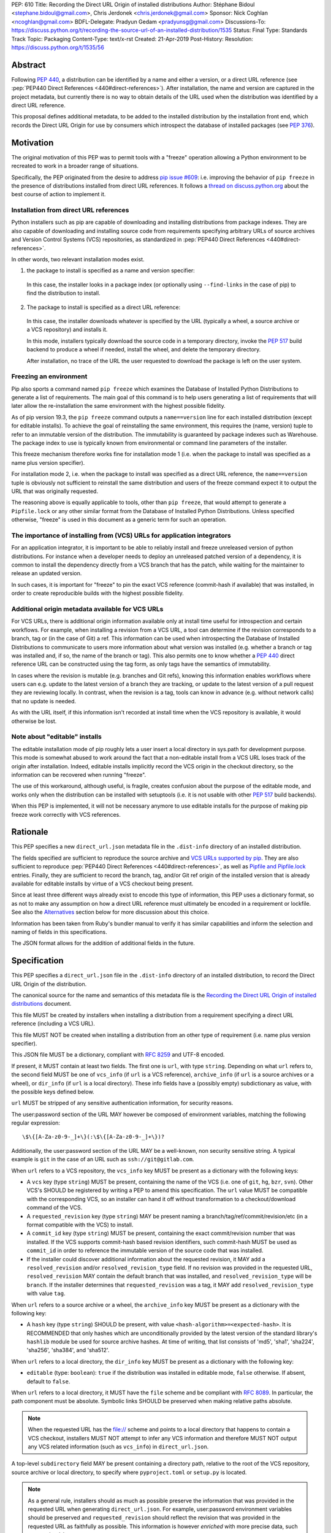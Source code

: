 PEP: 610
Title: Recording the Direct URL Origin of installed distributions
Author: Stéphane Bidoul <stephane.bidoul@gmail.com>, Chris Jerdonek <chris.jerdonek@gmail.com>
Sponsor: Nick Coghlan <ncoghlan@gmail.com>
BDFL-Delegate: Pradyun Gedam <pradyunsg@gmail.com>
Discussions-To: https://discuss.python.org/t/recording-the-source-url-of-an-installed-distribution/1535
Status: Final
Type: Standards Track
Topic: Packaging
Content-Type: text/x-rst
Created: 21-Apr-2019
Post-History:
Resolution: https://discuss.python.org/t/1535/56


.. canonical-pypa-spec:: :ref:`packaging:direct-url`


Abstract
========

Following :pep:`440`, a distribution can be identified by a name and either a
version, or a direct URL reference (see :pep:`PEP440 Direct References <440#direct-references>`).
After installation, the name and version are captured in the project metadata,
but currently there is no way to obtain details of the URL used when the
distribution was identified by a direct URL reference.

This proposal defines
additional metadata, to be added to the installed distribution by the
installation front end, which records the Direct URL Origin for use by
consumers which introspect the database of installed packages (see :pep:`376`).


Motivation
==========

The original motivation of this PEP was to permit tools with a "freeze"
operation allowing a Python environment to be recreated to work in a broader
range of situations.

Specifically, the PEP originated from the desire to address `pip issue #609`_:
i.e. improving the behavior of ``pip freeze`` in the presence of distributions
installed from direct URL references. It follows a
`thread on discuss.python.org`_ about the best course of action to implement
it.

Installation from direct URL references
---------------------------------------

Python installers such as pip are capable of downloading and installing
distributions from package indexes. They are also capable of downloading
and installing source code from requirements specifying arbitrary URLs of
source archives and Version Control Systems (VCS) repositories,
as standardized in :pep:`PEP440 Direct References <440#direct-references>`.

In other words, two relevant installation modes exist.

1. the package to install is specified as a name and version specifier:

  In this case, the installer looks in a package index (or optionally
  using ``--find-links`` in the case of pip) to find the distribution to install.

2. The package to install is specified as a direct URL reference:

  In this case, the installer downloads whatever is specified by the URL
  (typically a wheel, a source archive or a VCS repository) and installs it.

  In this mode, installers typically download the source code in a
  temporary directory, invoke the :pep:`517` build backend to produce a wheel
  if needed, install the wheel, and delete the temporary directory.

  After installation, no trace of the URL the user requested to download the
  package is left on the user system.

Freezing an environment
-----------------------

Pip also sports a command named ``pip freeze`` which examines the Database of
Installed Python Distributions to generate a list of requirements. The main
goal of this command is to help users generating a list of requirements that
will later allow the re-installation the same environment with the highest
possible fidelity.

As of pip version 19.3, the ``pip freeze`` command outputs a ``name==version``
line for each installed
distribution (except for editable installs). To achieve the goal of
reinstalling the same environment, this requires the (name, version)
tuple to refer to an immutable version of the
distribution. The immutability is guaranteed by package indexes
such as Warehouse. The package index to use is typically known from
environmental or command line parameters of the installer.

This freeze mechanism therefore works fine for installation mode 1 (i.e.
when the package to install was specified as a name plus version specifier).

For installation mode 2, i.e. when the package to install was specified as a
direct URL reference, the ``name==version`` tuple is obviously not sufficient
to reinstall the same distribution and users of the freeze command expect it
to output the URL that was originally requested.

The reasoning above is equally applicable to tools, other than ``pip freeze``,
that would attempt to generate a ``Pipfile.lock`` or any other similar format
from the Database of Installed Python Distributions. Unless specified
otherwise, "freeze" is used in this document as a generic term for such
an operation.

The importance of installing from (VCS) URLs for application integrators
------------------------------------------------------------------------

For an application integrator, it is important to be able to reliably install
and freeze unreleased version of python distributions.
For instance when a developer needs to deploy an unreleased patched version
of a dependency, it is common to install the dependency directly from a VCS
branch that has the patch, while waiting for the maintainer to release an
updated version.

In such cases, it is important for "freeze" to pin the exact VCS
reference (commit-hash if available) that was installed, in order to create
reproducible builds with the highest possible fidelity.

Additional origin metadata available for VCS URLs
-------------------------------------------------

For VCS URLs, there is additional origin information available only at
install time useful for introspection and certain workflows. For example,
when installing a revision from a VCS URL, a tool can determine if the
revision corresponds to a branch, tag or (in the case of Git) a ref. This
information can be used when introspecting the Database of Installed Distributions
to communicate to users more information about what version was installed
(e.g. whether a branch or tag was installed and, if so, the name of the
branch or tag). This also permits one to know whether a :pep:`440` direct
reference URL can be constructed using the tag form, as only tags have the
semantics of immutability.

In cases where the revision is mutable (e.g. branches and Git refs), knowing
this information enables workflows where users can e.g. update to the latest
version of a branch they are tracking, or update to the latest version of a
pull request they are reviewing locally. In contrast, when the revision is a
tag, tools can know in advance (e.g. without network calls) that no update is
needed.

As with the URL itself, if this information isn't recorded at install time
when the VCS repository is available, it would otherwise be lost.

Note about "editable" installs
------------------------------

The editable installation mode of pip roughly lets a user insert a
local directory in sys.path for development purpose. This mode is somewhat
abused to work around the fact that a non-editable install from a VCS URL
loses track of the origin after installation.
Indeed, editable installs implicitly record the VCS origin in the checkout
directory, so the information can be recovered when running "freeze".

The use of this workaround, although useful, is fragile, creates confusion
about the purpose of the editable mode, and works only when the distribution
can be installed with setuptools (i.e. it is not usable with other :pep:`517`
build backends).

When this PEP is implemented, it will not be necessary anymore to use
editable installs for the purpose of making pip freeze work correctly with
VCS references.

Rationale
=========

This PEP specifies a new ``direct_url.json`` metadata file in the
``.dist-info`` directory of an installed distribution.

The fields specified are sufficient to reproduce the source archive and `VCS
URLs supported by pip`_. They are also sufficient to reproduce
:pep:`PEP440 Direct References <440#direct-references>`,
as well as `Pipfile and Pipfile.lock`_ entries. Finally, they
are sufficient to record the branch, tag, and/or Git ref origin of the
installed version that is already available for editable installs by virtue
of a VCS checkout being present.

Since at least three different ways already exist to encode this type of
information, this PEP uses a dictionary format, so as not to make any
assumption on how a direct
URL reference must ultimately be encoded in a requirement or lockfile. See also
the `Alternatives`_ section below for more discussion about this choice.

Information has been taken from Ruby's bundler manual to verify it has similar
capabilities and inform the selection and naming of fields in this
specifications.

The JSON format allows for the addition of additional fields in the future.

Specification
=============

This PEP specifies a ``direct_url.json`` file in the ``.dist-info`` directory
of an installed distribution, to record the Direct URL Origin of the distribution.

The canonical source for the name and semantics of this metadata file is
the `Recording the Direct URL Origin of installed distributions`_ document.

This file MUST be created by installers when installing a distribution
from a requirement specifying a direct URL reference (including a VCS URL).

This file MUST NOT be created when installing a distribution from an other
type of requirement (i.e. name plus version specifier).

This JSON file MUST be a dictionary, compliant with :rfc:`8259` and UTF-8
encoded.

If present, it MUST contain at least two fields. The first one is ``url``, with
type ``string``. Depending on what ``url`` refers to, the second field MUST be
one of ``vcs_info`` (if ``url`` is a VCS reference), ``archive_info`` (if
``url`` is a source archives or a wheel), or ``dir_info`` (if ``url``  is a
local directory). These info fields have a (possibly empty) subdictionary as
value, with the possible keys defined below.

``url`` MUST be stripped of any sensitive authentication information,
for security reasons.

The user:password section of the URL MAY however
be composed of environment variables, matching the following regular
expression::

    \$\{[A-Za-z0-9-_]+\}(:\$\{[A-Za-z0-9-_]+\})?

Additionally, the user:password section of the URL MAY be a
well-known, non security sensitive string. A typical example is ``git``
in the case of an URL such as ``ssh://git@gitlab.com``.

When ``url`` refers to a VCS repository, the ``vcs_info`` key MUST be present
as a dictionary with the following keys:

- A ``vcs`` key (type ``string``) MUST be present, containing the name of the VCS
  (i.e. one of ``git``, ``hg``, ``bzr``, ``svn``). Other VCS's SHOULD be registered by
  writing a PEP to amend this specification.
  The ``url`` value MUST be compatible with the corresponding VCS,
  so an installer can hand it off without transformation to a
  checkout/download command of the VCS.
- A ``requested_revision`` key (type ``string``) MAY be present naming a
  branch/tag/ref/commit/revision/etc (in a format compatible with the VCS)
  to install.
- A ``commit_id`` key (type ``string``) MUST be present, containing the
  exact commit/revision number that was installed.
  If the VCS supports commit-hash
  based revision identifiers, such commit-hash MUST be used as
  ``commit_id`` in order to reference the immutable
  version of the source code that was installed.
- If the installer could discover additional information about
  the requested revision, it MAY add a ``resolved_revision`` and/or
  ``resolved_revision_type`` field. If no revision was provided in
  the requested URL, ``resolved_revision`` MAY contain the default branch
  that was installed, and ``resolved_revision_type`` will be ``branch``.
  If the installer determines that ``requested_revision`` was a tag, it MAY
  add ``resolved_revision_type`` with value ``tag``.

When ``url`` refers to a source archive or a wheel, the ``archive_info`` key
MUST be present as a dictionary with the following key:

- A ``hash`` key (type ``string``) SHOULD be present, with value
  ``<hash-algorithm>=<expected-hash>``.
  It is RECOMMENDED that only hashes which are unconditionally provided by
  the latest version of the standard library's ``hashlib`` module be used for
  source archive hashes. At time of writing, that list consists of 'md5',
  'sha1', 'sha224', 'sha256', 'sha384', and 'sha512'.

When ``url`` refers to a local directory, the ``dir_info`` key MUST be
present as a dictionary with the following key:

- ``editable`` (type: ``boolean``): ``true`` if the distribution was installed
  in editable mode, ``false`` otherwise. If absent, default to ``false``.

When ``url`` refers to a local directory, it MUST have the ``file`` scheme
and be compliant with :rfc:`8089`. In particular, the path component must
be absolute. Symbolic links SHOULD be preserved when making relative
paths absolute.

.. note::

  When the requested URL has the file:// scheme and points to a local directory that happens to contain a
  VCS checkout, installers MUST NOT attempt to infer any VCS information and
  therefore MUST NOT output any VCS related information (such as ``vcs_info``)
  in ``direct_url.json``.

A top-level ``subdirectory`` field MAY be present containing a directory path,
relative to the root of the VCS repository, source archive or local directory,
to specify where ``pyproject.toml`` or ``setup.py`` is located.

.. note::

   As a general rule, installers should as much as possible preserve the
   information that was provided in the requested URL when generating
   ``direct_url.json``. For example, user:password environment variables
   should be preserved and ``requested_revision`` should reflect the revision that was
   provided in the requested URL as faithfully as possible. This information is
   however *enriched* with more precise data, such as ``commit_id``.

Registered VCS
--------------

This section lists the registered VCS's; expanded, VCS-specific information
on how to use the ``vcs``, ``requested_revision``, and other fields of
``vcs_info``; and in
some cases additional VCS-specific fields.
Tools MAY support other VCS's although it is RECOMMENDED to register
them by writing a PEP to amend this specification. The ``vcs`` field SHOULD be the command name
(lowercased). Additional fields that would be necessary to
support such VCS SHOULD be prefixed with the VCS command name.

Git
+++

Home page

   https://git-scm.com/

vcs command

   git

``vcs`` field

   git

``requested_revision`` field

   A tag name, branch name, Git ref, commit hash, shortened commit hash,
   or other commit-ish.

``commit_id`` field

   A commit hash (40 hexadecimal characters sha1).

.. note::

   Installers can use the ``git show-ref`` and ``git symbolic-ref`` commands
   to determine if the ``requested_revision`` corresponds to a Git ref.
   In turn, a ref beginning with ``refs/tags/`` corresponds to a tag, and
   a ref beginning with ``refs/remotes/origin/`` after cloning corresponds
   to a branch.

Mercurial
+++++++++

Home page

   https://www.mercurial-scm.org/

vcs command

   hg

``vcs`` field

   hg

``requested_revision`` field

   A tag name, branch name, changeset ID, shortened changeset ID.

``commit_id`` field

   A changeset ID (40 hexadecimal characters).

Bazaar
++++++

Home page

   https://bazaar.canonical.com/

vcs command

   bzr

``vcs`` field

   bzr

``requested_revision`` field

   A tag name, branch name, revision id.

``commit_id`` field

   A revision id.

Subversion
++++++++++

Home page

   https://subversion.apache.org/

vcs command

   svn

``vcs`` field

   svn

``requested_revision`` field

   ``requested_revision`` must be compatible with ``svn checkout`` ``--revision`` option.
   In Subversion, branch or tag is part of ``url``.

``commit_id`` field

   Since Subversion does not support globally unique identifiers,
   this field is the Subversion revision number in the corresponding
   repository.

Examples
========

Example direct_url.json
-----------------------

Source archive:

.. code::

    {
        "url": "https://github.com/pypa/pip/archive/1.3.1.zip",
        "archive_info": {
            "hash": "sha256=2dc6b5a470a1bde68946f263f1af1515a2574a150a30d6ce02c6ff742fcc0db8"
        }
    }

Git URL with tag and commit-hash:

.. code::

    {
        "url": "https://github.com/pypa/pip.git",
        "vcs_info": {
            "vcs": "git",
            "requested_revision": "1.3.1",
            "resolved_revision_type": "tag",
            "commit_id": "7921be1537eac1e97bc40179a57f0349c2aee67d"
        }
    }

Local directory:

.. code::

   {
       "url": "file:///home/user/project",
       "dir_info": {}
   }

Local directory installed in editable mode:

.. code::

   {
       "url": "file:///home/user/project",
       "dir_info": {
           "editable": true
       }
   }


Example pip commands and their effect on direct_url.json
--------------------------------------------------------

Commands that generate a ``direct_url.json``:

* pip install https://example.com/app-1.0.tgz
* pip install https://example.com/app-1.0.whl
* pip install "git+https://example.com/repo/app.git#egg=app&subdirectory=setup"
* pip install ./app
* pip install file:///home/user/app
* pip install --editable "git+https://example.com/repo/app.git#egg=app&subdirectory=setup"
  (in which case, ``url`` will be the local directory where the git repository has been
  cloned to, and ``dir_info`` will be present with ``"editable": true`` and no
  ``vcs_info`` will be set)
* pip install -e ./app

Commands that *do not* generate a ``direct_url.json``

* pip install app
* pip install app --no-index --find-links https://example.com/

Use cases
=========

"Freezing" an environment

  Tools, such as ``pip freeze``, which generate requirements from the Database
  of Installed Python Distributions SHOULD exploit ``direct_url.json``
  if it is present, and give it priority over the Version metadata in order
  to generate a higher fidelity output. In the presence of a ``vcs`` direct URL reference,
  the ``commit_id`` field SHOULD be used in priority in order to provide
  the highest possible fidelity to the originally installed version. If
  supported by their requirement format, tools are encouraged also to output
  the ``tag`` value if present, as it has immutable semantics.
  Tools MAY choose another approach, depending on the needs of their users.

  Note the initial iteration of this PEP does not attempt to make environments
  that include editable installs or installs from local directories
  reproducible, but it does attempt to make them readily identifiable. By
  locating the local project directory via the ``url`` and ``dir_info`` fields
  of this specification, tools can implement any strategy that fits their use
  cases.

Backwards Compatibility
=======================

Since this PEP specifies a new file in the ``.dist-info`` directory,
there are no backwards compatibility implications.

Alternatives
============

PEP 426 source_url
------------------

The now withdrawn :pep:`426` specifies a ``source_url`` metadata entry.
It is also implemented in `distlib`_.

It was intended for a slightly different purpose, for use in sdists.

This format lacks support for the ``subdirectory`` option of pip requirement
URLs. The same limitation is present in :pep:`PEP440 Direct References <440#direct-references>`.

It also lacks explicit support for `environment variables in the user:password
part of URLs`_.

The introduction of a key/value extensibility mechanism and support
for environment variables for user:password in :pep:`440`, would be necessary
for use in this PEP.

revision vs ref
---------------

The ``requested_revision`` key was retained over ``requested_ref`` as it is a more generic term
across various VCS and ``ref`` has a specific meaning for ``git``.


References
==========

.. _`pip issue #609`: https://github.com/pypa/pip/issues/609
.. _`thread on discuss.python.org`:  https://discuss.python.org/t/pip-freeze-vcs-urls-and-pep-517-feat-editable-installs/1473
.. _`VCS URLs supported by pip`: https://pip.pypa.io/en/stable/reference/pip_install/#vcs-support
.. _`Pipfile and Pipfile.lock`: https://github.com/pypa/pipfile
.. _distlib: https://distlib.readthedocs.io
.. _`environment variables in the user:password part of URLs`: https://pip.pypa.io/en/stable/reference/pip_install/#id10
.. _`Recording the Direct URL Origin of installed distributions`: https://packaging.python.org/specifications/direct-url

Acknowledgements
================

Various people helped make this PEP a reality. Paul F. Moore provided the
essence of the abstract. Nick Coghlan suggested the direct_url name.

Copyright
=========

This document is placed in the public domain or under the
CC0-1.0-Universal license, whichever is more permissive.



..
   Local Variables:
   mode: indented-text
   indent-tabs-mode: nil
   sentence-end-double-space: t
   fill-column: 70
   coding: utf-8
   End:
